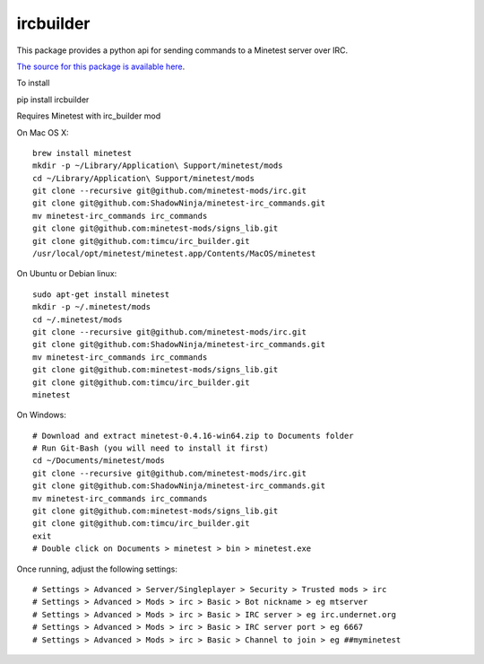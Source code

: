 ircbuilder
==========

This package provides a python api for sending commands to a Minetest server over IRC.

`The source for this package is available here <https://github.com/timcu/irc_builder>`_.

To install 

pip install ircbuilder

Requires Minetest with irc_builder mod

On Mac OS X::

  brew install minetest
  mkdir -p ~/Library/Application\ Support/minetest/mods
  cd ~/Library/Application\ Support/minetest/mods
  git clone --recursive git@github.com/minetest-mods/irc.git
  git clone git@github.com:ShadowNinja/minetest-irc_commands.git
  mv minetest-irc_commands irc_commands
  git clone git@github.com:minetest-mods/signs_lib.git
  git clone git@github.com:timcu/irc_builder.git
  /usr/local/opt/minetest/minetest.app/Contents/MacOS/minetest

On Ubuntu or Debian linux::

  sudo apt-get install minetest
  mkdir -p ~/.minetest/mods
  cd ~/.minetest/mods
  git clone --recursive git@github.com/minetest-mods/irc.git
  git clone git@github.com:ShadowNinja/minetest-irc_commands.git
  mv minetest-irc_commands irc_commands
  git clone git@github.com:minetest-mods/signs_lib.git
  git clone git@github.com:timcu/irc_builder.git
  minetest

On Windows::

  # Download and extract minetest-0.4.16-win64.zip to Documents folder
  # Run Git-Bash (you will need to install it first)
  cd ~/Documents/minetest/mods
  git clone --recursive git@github.com/minetest-mods/irc.git
  git clone git@github.com:ShadowNinja/minetest-irc_commands.git
  mv minetest-irc_commands irc_commands
  git clone git@github.com:minetest-mods/signs_lib.git
  git clone git@github.com:timcu/irc_builder.git
  exit
  # Double click on Documents > minetest > bin > minetest.exe

Once running, adjust the following settings::

  # Settings > Advanced > Server/Singleplayer > Security > Trusted mods > irc
  # Settings > Advanced > Mods > irc > Basic > Bot nickname > eg mtserver
  # Settings > Advanced > Mods > irc > Basic > IRC server > eg irc.undernet.org
  # Settings > Advanced > Mods > irc > Basic > IRC server port > eg 6667
  # Settings > Advanced > Mods > irc > Basic > Channel to join > eg ##myminetest


